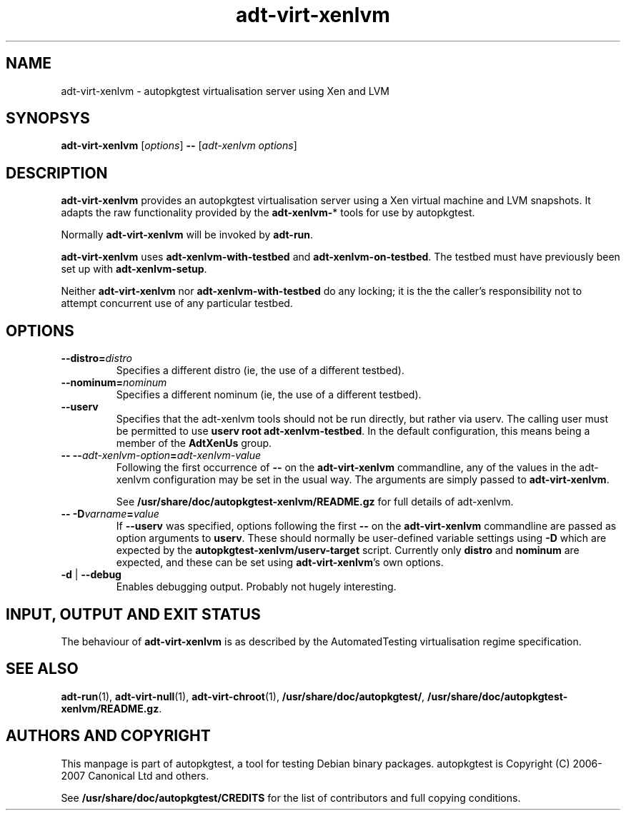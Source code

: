 .TH adt\-virt-xenlvm 1 2007 autopkgtest "Linux Programmer's Manual"
.SH NAME
adt\-virt\-xenlvm \- autopkgtest virtualisation server using Xen and LVM
.SH SYNOPSYS
.B adt\-virt\-xenlvm
.RI [ options ]
.B \-\-
.RI [ "adt-xenlvm options" ]
.SH DESCRIPTION
.B adt-virt-xenlvm
provides an autopkgtest virtualisation server using a Xen virtual
machine and LVM snapshots.  It adapts the raw functionality provided
by the
.BR adt-xenlvm- *
tools for use by autopkgtest.

Normally
.B adt-virt-xenlvm
will be invoked by
.BR adt-run .

.BR adt-virt-xenlvm
uses
.BR adt-xenlvm-with-testbed
and 
.BR adt-xenlvm-on-testbed .
The testbed must have previously been set up with
.BR adt-xenlvm-setup .

Neither
.BR adt-virt-xenlvm
nor
.BR adt-xenlvm-with-testbed
do any locking; it is the the caller's responsibility not to attempt
concurrent use of any particular testbed.
.SH OPTIONS
.TP
.BI --distro= distro
Specifies a different distro (ie, the use of a different testbed).
.TP
.BI --nominum= nominum
Specifies a different nominum (ie, the use of a different testbed).
.TP
.BR \-\-userv
Specifies that the adt-xenlvm tools should not be run directly, but
rather via userv.  The calling user must be permitted to use
.BR "userv root adt-xenlvm-testbed" .
In the default configuration, this means being a member of the
.B AdtXenUs
group.
.TP
.BI "-- --" adt-xenlvm-option = adt-xenlvm-value
Following the first occurrence of
.B --
on the
.B adt-virt-xenlvm
commandline, any of the values in the adt-xenlvm configuration may be
set in the usual way.  The arguments are simply passed to
\fBadt-virt-xenlvm\fR.

See \fB/usr/share/doc/autopkgtest-xenlvm/README.gz\fR for full details
of adt-xenlvm.
.TP
.BI "-- -D" varname = value
If \fB\-\-userv\fR was specified, options following the first
.B --
on the
.B adt-virt-xenlvm
commandline are passed as option arguments to \fBuserv\fR.  These
should normally be user-defined variable settings using \fB-D\fR which
are expected by the \fBautopkgtest-xenlvm/userv-target\fR script.
Currently only \fBdistro\fR and \fBnominum\fR are expected, and these
can be set using \fBadt-virt-xenlvm\fR's own options.
.TP
.BR \-d " | " \-\-debug
Enables debugging output.  Probably not hugely interesting.
.SH INPUT, OUTPUT AND EXIT STATUS
The behaviour of
.B adt-virt-xenlvm
is as described by the AutomatedTesting virtualisation regime
specification.

.SH SEE ALSO
\fBadt-run\fR(1),
\fBadt\-virt-null\fR(1),
\fBadt\-virt-chroot\fR(1),
\fB/usr/share/doc/autopkgtest/\fR,
\fB/usr/share/doc/autopkgtest-xenlvm/README.gz\fR.

.SH AUTHORS AND COPYRIGHT
This manpage is part of autopkgtest, a tool for testing Debian binary
packages.  autopkgtest is Copyright (C) 2006-2007 Canonical Ltd and others.

See \fB/usr/share/doc/autopkgtest/CREDITS\fR for the list of
contributors and full copying conditions.
